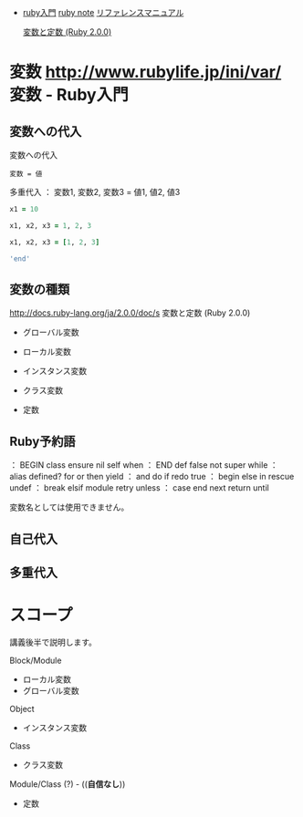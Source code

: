 - [[http://www.rubylife.jp/ini/][ruby入門]] [[file:ruby-note.org][ruby note]] [[http://docs.ruby-lang.org/ja/2.0.0/doc/index.html][リファレンスマニュアル]] 

  [[http://docs.ruby-lang.org/ja/2.0.0/doc/s][変数と定数 (Ruby 2.0.0)]]


* 変数 http://www.rubylife.jp/ini/var/          変数 - Ruby入門

** 変数への代入 

   変数への代入
   : 変数 = 値

   多重代入
   ： 変数1, 変数2, 変数3 = 値1, 値2, 値3

#+BEGIN_SRC ruby :session ruby :results output
x1 = 10

x1, x2, x3 = 1, 2, 3

x1, x2, x3 = [1, 2, 3]

'end'
#+END_SRC   

#+RESULTS:
: 10
: [1, 2, 3]
: [1, 2, 3]

** 変数の種類

   http://docs.ruby-lang.org/ja/2.0.0/doc/s 変数と定数 (Ruby 2.0.0)

   - グローバル変数 
   - ローカル変数
     
   - インスタンス変数
   - クラス変数
   - 定数

** Ruby予約語


： BEGIN    class    ensure   nil      self     when
： END      def      false    not      super    while
： alias    defined? for      or       then     yield
： and      do       if       redo     true
： begin    else     in       rescue   undef
： break    elsif    module   retry    unless
： case     end      next     return   until

変数名としては使用できません。 

** 自己代入 
** 多重代入 

* スコープ

  講義後半で説明します。

  Block/Module
   - ローカル変数
   - グローバル変数 

   Object
   - インスタンス変数

   Class
   - クラス変数

   Module/Class (?) - ((*自信なし*))
   - 定数

  
